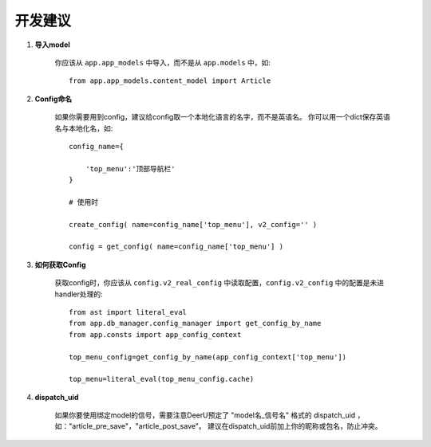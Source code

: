 .. _role:

================
开发建议
================

1. **导入model**

    你应该从 ``app.app_models`` 中导入，而不是从 ``app.models`` 中，如:: 

        from app.app_models.content_model import Article

#. **Config命名**

    如果你需要用到config，建议给config取一个本地化语言的名字，而不是英语名。 
    你可以用一个dict保存英语名与本地化名，如:: 

        config_name={

            'top_menu':'顶部导航栏'
        }

        # 使用时

        create_config( name=config_name['top_menu'], v2_config='' )

        config = get_config( name=config_name['top_menu'] )

#. **如何获取Config**

    获取config时，你应该从 ``config.v2_real_config`` 中读取配置，``config.v2_config`` 中的配置是未进handler处理的:: 

        from ast import literal_eval
        from app.db_manager.config_manager import get_config_by_name
        from app.consts import app_config_context

        top_menu_config=get_config_by_name(app_config_context['top_menu'])

        top_menu=literal_eval(top_menu_config.cache)


#. **dispatch_uid**

    如果你要使用绑定model的信号，需要注意DeerU预定了 "model名_信号名" 格式的 dispatch_uid ，如："article_pre_save"，"article_post_save"。
    建议在dispatch_uid前加上你的昵称或包名，防止冲突。
